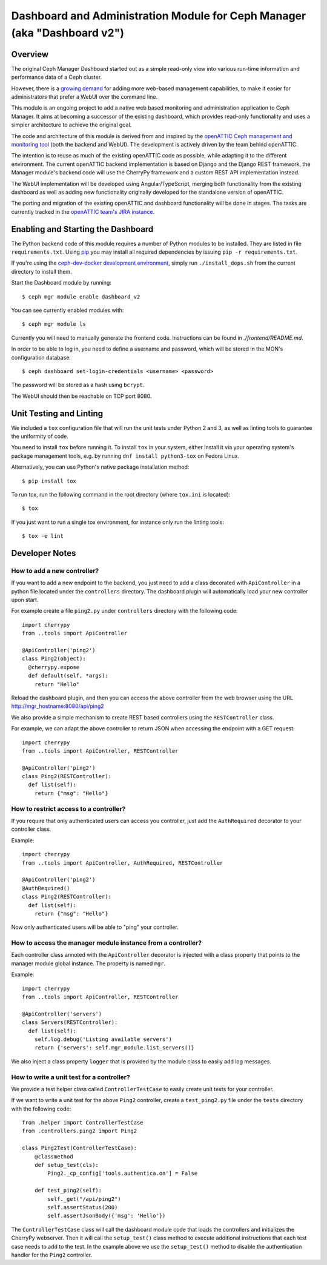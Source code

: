 Dashboard and Administration Module for Ceph Manager (aka "Dashboard v2")
=========================================================================

Overview
--------

The original Ceph Manager Dashboard started out as a simple read-only view into
various run-time information and performance data of a Ceph cluster.

However, there is a `growing demand <http://pad.ceph.com/p/mimic-dashboard>`_
for adding more web-based management capabilities, to make it easier for
administrators that prefer a WebUI over the command line.

This module is an ongoing project to add a native web based monitoring and
administration application to Ceph Manager. It aims at becoming a successor of
the existing dashboard, which provides read-only functionality and uses a
simpler architecture to achieve the original goal.

The code and architecture of this module is derived from and inspired by the
`openATTIC Ceph management and monitoring tool <https://openattic.org/>`_ (both
the backend and WebUI). The development is actively driven by the team behind
openATTIC.

The intention is to reuse as much of the existing openATTIC code as possible,
while adapting it to the different environment. The current openATTIC backend
implementation is based on Django and the Django REST framework, the Manager
module's backend code will use the CherryPy framework and a custom REST API
implementation instead.

The WebUI implementation will be developed using Angular/TypeScript, merging
both functionality from the existing dashboard as well as adding new
functionality originally developed for the standalone version of openATTIC.

The porting and migration of the existing openATTIC and dashboard functionality
will be done in stages. The tasks are currently tracked in the `openATTIC team's
JIRA instance <https://tracker.openattic.org/browse/OP-3039>`_.

Enabling and Starting the Dashboard
-----------------------------------

The Python backend code of this module requires a number of Python modules to be
installed. They are listed in file ``requirements.txt``.  Using `pip
<https://pypi.python.org/pypi/pip>`_ you may install all required dependencies
by issuing ``pip -r requirements.txt``.

If you're using the `ceph-dev-docker development environment
<https://github.com/ricardoasmarques/ceph-dev-docker/>`_, simply run
``./install_deps.sh`` from the current directory to install them.

Start the Dashboard module by running::

  $ ceph mgr module enable dashboard_v2

You can see currently enabled modules with::

  $ ceph mgr module ls

Currently you will need to manually generate the frontend code.
Instructions can be found in `./frontend/README.md`.

In order to be able to log in, you need to define a username and password, which
will be stored in the MON's configuration database::

  $ ceph dashboard set-login-credentials <username> <password>

The password will be stored as a hash using ``bcrypt``.

The WebUI should then be reachable on TCP port 8080.

Unit Testing and Linting
------------------------

We included a ``tox`` configuration file that will run the unit tests under
Python 2 and 3, as well as linting tools to guarantee the uniformity of code.

You need to install ``tox`` before running it. To install ``tox`` in your
system, either install it via your operating system's package management
tools, e.g. by running ``dnf install python3-tox`` on Fedora Linux.

Alternatively, you can use Python's native package installation method::

  $ pip install tox

To run tox, run the following command in the root directory (where ``tox.ini``
is located)::

  $ tox


If you just want to run a single tox environment, for instance only run the
linting tools::

  $ tox -e lint

Developer Notes
---------------

How to add a new controller?
~~~~~~~~~~~~~~~~~~~~~~~~~~~~

If you want to add a new endpoint to the backend, you just need to add
a class decorated with ``ApiController`` in a python file located under the
``controllers`` directory. The dashboard plugin will automatically load your
new controller upon start.

For example create a file ``ping2.py`` under ``controllers`` directory with the
following code::

  import cherrypy
  from ..tools import ApiController

  @ApiController('ping2')
  class Ping2(object):
    @cherrypy.expose
    def default(self, *args):
      return "Hello"

Reload the dashboard plugin, and then you can access the above controller
from the web browser using the URL http://mgr_hostname:8080/api/ping2

We also provide a simple mechanism to create REST based controllers using the
``RESTController`` class.

For example, we can adapt the above controller to return JSON when accessing
the endpoint with a GET request::

  import cherrypy
  from ..tools import ApiController, RESTController

  @ApiController('ping2')
  class Ping2(RESTController):
    def list(self):
      return {"msg": "Hello"}


How to restrict access to a controller?
~~~~~~~~~~~~~~~~~~~~~~~~~~~~~~~~~~~~~~~

If you require that only authenticated users can access you controller, just
add the ``AuthRequired`` decorator to your controller class.

Example::

  import cherrypy
  from ..tools import ApiController, AuthRequired, RESTController

  @ApiController('ping2')
  @AuthRequired()
  class Ping2(RESTController):
    def list(self):
      return {"msg": "Hello"}

Now only authenticated users will be able to "ping" your controller.


How to access the manager module instance from a controller?
~~~~~~~~~~~~~~~~~~~~~~~~~~~~~~~~~~~~~~~~~~~~~~~~~~~~~~~~~~~~

Each controller class annoted with the ``ApiController`` decorator is injected
with a class property that points to the manager module global instance. The
property is named ``mgr``.

Example::

  import cherrypy
  from ..tools import ApiController, RESTController

  @ApiController('servers')
  class Servers(RESTController):
    def list(self):
      self.log.debug('Listing available servers')
      return {'servers': self.mgr_module.list_servers()}

We also inject a class property ``logger`` that is provided by the module class
to easily add log messages.


How to write a unit test for a controller?
~~~~~~~~~~~~~~~~~~~~~~~~~~~~~~~~~~~~~~~~~~

We provide a test helper class called ``ControllerTestCase`` to easily create
unit tests for your controller.

If we want to write a unit test for the above ``Ping2`` controller, create a
``test_ping2.py`` file under the ``tests`` directory with the following code::

  from .helper import ControllerTestCase
  from .controllers.ping2 import Ping2

  class Ping2Test(ControllerTestCase):
      @classmethod
      def setup_test(cls):
          Ping2._cp_config['tools.authentica.on'] = False

      def test_ping2(self):
          self._get("/api/ping2")
          self.assertStatus(200)
          self.assertJsonBody({'msg': 'Hello'})

The ``ControllerTestCase`` class will call the dashboard module code that loads
the controllers and initializes the CherryPy webserver. Then it will call the
``setup_test()`` class method to execute additional instructions that each test
case needs to add to the test.
In the example above we use the ``setup_test()`` method to disable the
authentication handler for the ``Ping2`` controller.

